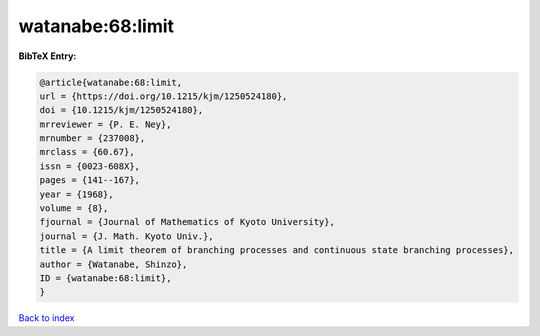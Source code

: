 watanabe:68:limit
=================

.. :cite:t:`watanabe:68:limit`

.. bibliography:: ../../All.bib

**BibTeX Entry:**

.. code-block:: bibtex

   @article{watanabe:68:limit,
   url = {https://doi.org/10.1215/kjm/1250524180},
   doi = {10.1215/kjm/1250524180},
   mrreviewer = {P. E. Ney},
   mrnumber = {237008},
   mrclass = {60.67},
   issn = {0023-608X},
   pages = {141--167},
   year = {1968},
   volume = {8},
   fjournal = {Journal of Mathematics of Kyoto University},
   journal = {J. Math. Kyoto Univ.},
   title = {A limit theorem of branching processes and continuous state branching processes},
   author = {Watanabe, Shinzo},
   ID = {watanabe:68:limit},
   }

`Back to index <../index>`_
